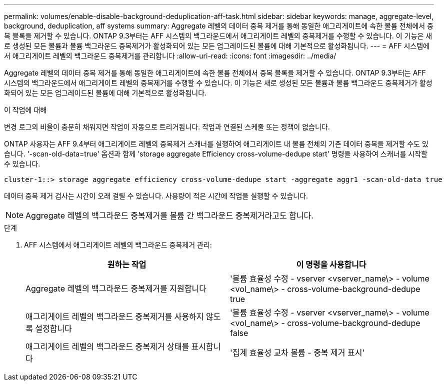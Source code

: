 ---
permalink: volumes/enable-disable-background-deduplication-aff-task.html 
sidebar: sidebar 
keywords: manage, aggregate-level, background, deduplication, aff systems 
summary: Aggregate 레벨의 데이터 중복 제거를 통해 동일한 애그리게이트에 속한 볼륨 전체에서 중복 블록을 제거할 수 있습니다. ONTAP 9.3부터는 AFF 시스템의 백그라운드에서 애그리게이트 레벨의 중복제거를 수행할 수 있습니다. 이 기능은 새로 생성된 모든 볼륨과 볼륨 백그라운드 중복제거가 활성화되어 있는 모든 업그레이드된 볼륨에 대해 기본적으로 활성화됩니다. 
---
= AFF 시스템에서 애그리게이트 레벨의 백그라운드 중복제거를 관리합니다
:allow-uri-read: 
:icons: font
:imagesdir: ../media/


[role="lead"]
Aggregate 레벨의 데이터 중복 제거를 통해 동일한 애그리게이트에 속한 볼륨 전체에서 중복 블록을 제거할 수 있습니다. ONTAP 9.3부터는 AFF 시스템의 백그라운드에서 애그리게이트 레벨의 중복제거를 수행할 수 있습니다. 이 기능은 새로 생성된 모든 볼륨과 볼륨 백그라운드 중복제거가 활성화되어 있는 모든 업그레이드된 볼륨에 대해 기본적으로 활성화됩니다.

.이 작업에 대해
변경 로그의 비율이 충분히 채워지면 작업이 자동으로 트리거됩니다. 작업과 연결된 스케줄 또는 정책이 없습니다.

ONTAP 사용자는 AFF 9.4부터 애그리게이트 레벨의 중복제거 스캐너를 실행하여 애그리게이트 내 볼륨 전체의 기존 데이터 중복을 제거할 수도 있습니다. '-scan-old-data=true' 옵션과 함께 'storage aggregate Efficiency cross-volume-dedupe start' 명령을 사용하여 스캐너를 시작할 수 있습니다.

[listing]
----
cluster-1::> storage aggregate efficiency cross-volume-dedupe start -aggregate aggr1 -scan-old-data true
----
데이터 중복 제거 검사는 시간이 오래 걸릴 수 있습니다. 사용량이 적은 시간에 작업을 실행할 수 있습니다.

[NOTE]
====
Aggregate 레벨의 백그라운드 중복제거를 볼륨 간 백그라운드 중복제거라고도 합니다.

====
.단계
. AFF 시스템에서 애그리게이트 레벨의 백그라운드 중복제거 관리:
+
[cols="2*"]
|===
| 원하는 작업 | 이 명령을 사용합니다 


 a| 
Aggregate 레벨의 백그라운드 중복제거를 지원합니다
 a| 
'볼륨 효율성 수정 - vserver <vserver_name\> - volume <vol_name\> - cross-volume-background-dedupe true



 a| 
애그리게이트 레벨의 백그라운드 중복제거를 사용하지 않도록 설정합니다
 a| 
'볼륨 효율성 수정 - vserver <vserver_name\> - volume <vol_name\> - cross-volume-background-dedupe false



 a| 
애그리게이트 레벨의 백그라운드 중복제거 상태를 표시합니다
 a| 
'집계 효율성 교차 볼륨 - 중복 제거 표시'

|===

